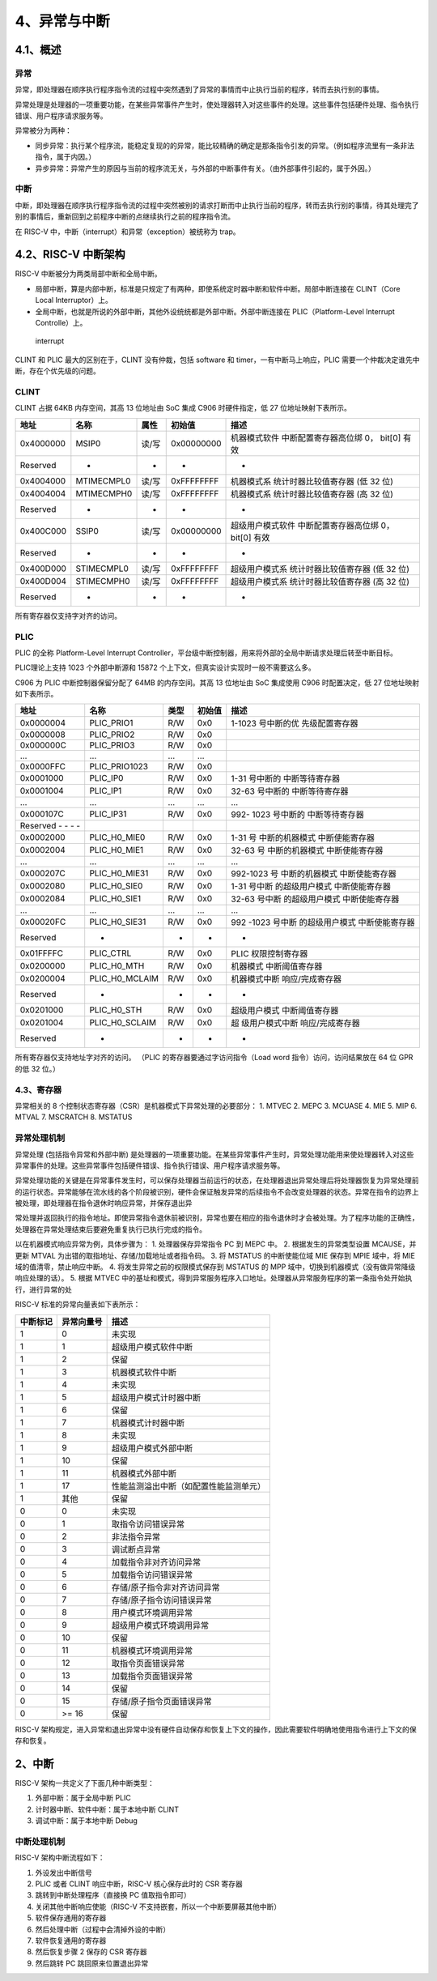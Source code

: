 4、异常与中断
=============

4.1、概述
---------

异常
~~~~

异常，即处理器在顺序执行程序指令流的过程中突然遇到了异常的事情而中止执行当前的程序，转而去执行别的事情。

异常处理是处理器的一项重要功能，在某些异常事件产生时，使处理器转入对这些事件的处理。这些事件包括硬件处理、指令执行错误、用户程序请求服务等。

异常被分为两种：

-  同步异常：执行某个程序流，能稳定复现的的异常，能比较精确的确定是那条指令引发的异常。（例如程序流里有一条非法指令，属于内因。）

-  异步异常：异常产生的原因与当前的程序流无关，与外部的中断事件有关。（由外部事件引起的，属于外因。）

中断
~~~~

中断，即处理器在顺序执行程序指令流的过程中突然被别的请求打断而中止执行当前的程序，转而去执行别的事情，待其处理完了别的事情后，重新回到之前程序中断的点继续执行之前的程序指令流。

在 RISC-V 中，中断（interrupt）和异常（exception）被统称为 trap。

4.2、RISC-V 中断架构
--------------------

RISC-V 中断被分为两类局部中断和全局中断。

-  局部中断，算是内部中断，标准是只规定了有两种，即使系统定时器中断和软件中断。局部中断连接在
   CLINT（Core Local Interruptor）上。
-  全局中断，也就是所说的外部中断，其他外设统统都是外部中断。外部中断连接在
   PLIC（Platform-Level Interrupt Controlle）上。

.. figure:: images/trap/interrupt.png
   :alt: interrupt

   interrupt

CLINT 和 PLIC 最大的区别在于，CLINT 没有仲裁，包括 software 和
timer，一有中断马上响应，PLIC
需要一个仲裁决定谁先中断，存在个优先级的问题。

CLINT
~~~~~

CLINT 占据 64KB 内存空间，其高 13 位地址由 SoC 集成 C906 时硬件指定，低
27 位地址映射下表所示。

+-----------+------------+-------+------------+-----------------------+
| 地址      | 名称       | 属性  | 初始值     | 描述                  |
+===========+============+=======+============+=======================+
| 0x4000000 | MSIP0      | 读/写 | 0x00000000 | 机器模式软件          |
|           |            |       |            | 中断配置寄存器高位绑  |
|           |            |       |            | 0， bit[0] 有效       |
+-----------+------------+-------+------------+-----------------------+
| Reserved  | -          | -     | -          | -                     |
+-----------+------------+-------+------------+-----------------------+
| 0x4004000 | MTIMECMPL0 | 读/写 | 0xFFFFFFFF | 机器模式系            |
|           |            |       |            | 统计时器比较值寄存器  |
|           |            |       |            | (低 32 位)            |
+-----------+------------+-------+------------+-----------------------+
| 0x4004004 | MTIMECMPH0 | 读/写 | 0xFFFFFFFF | 机器模式系            |
|           |            |       |            | 统计时器比较值寄存器  |
|           |            |       |            | (高 32 位)            |
+-----------+------------+-------+------------+-----------------------+
| Reserved  | -          | -     | -          | -                     |
+-----------+------------+-------+------------+-----------------------+
| 0x400C000 | SSIP0      | 读/写 | 0x00000000 | 超级用户模式软件      |
|           |            |       |            | 中断配置寄存器高位绑  |
|           |            |       |            | 0， bit[0] 有效       |
+-----------+------------+-------+------------+-----------------------+
| Reserved  | -          | -     | -          | -                     |
+-----------+------------+-------+------------+-----------------------+
| 0x400D000 | STIMECMPL0 | 读/写 | 0xFFFFFFFF | 超级用户模式系        |
|           |            |       |            | 统计时器比较值寄存器  |
|           |            |       |            | (低 32 位)            |
+-----------+------------+-------+------------+-----------------------+
| 0x400D004 | STIMECMPH0 | 读/写 | 0xFFFFFFFF | 超级用户模式系        |
|           |            |       |            | 统计时器比较值寄存器  |
|           |            |       |            | (高 32 位)            |
+-----------+------------+-------+------------+-----------------------+
| Reserved  | -          | -     | -          | -                     |
+-----------+------------+-------+------------+-----------------------+

所有寄存器仅支持字对齐的访问。

PLIC
~~~~

PLIC 的全称 Platform-Level Interrupt
Controller，平台级中断控制器，用来将外部的全局中断请求处理后转至中断目标。

PLIC理论上支持 1023 个外部中断源和 15872
个上下文，但真实设计实现时一般不需要这么多。

C906 为 PLIC 中断控制器保留分配了 64MB 的内存空间。其高 13 位地址由 SoC
集成使用 C906 时配置决定，低 27 位地址映射如下表所示。

+-----------------+----------------+------+--------+-----------------+
| 地址            | 名称           | 类型 | 初始值 | 描述            |
+=================+================+======+========+=================+
| 0x0000004       | PLIC_PRIO1     | R/W  | 0x0    | 1-1023          |
|                 |                |      |        | 号中断的优      |
|                 |                |      |        | 先级配置寄存器  |
+-----------------+----------------+------+--------+-----------------+
| 0x0000008       | PLIC_PRIO2     | R/W  | 0x0    |                 |
+-----------------+----------------+------+--------+-----------------+
| 0x000000C       | PLIC_PRIO3     | R/W  | 0x0    |                 |
+-----------------+----------------+------+--------+-----------------+
| …               | …              | …    | …      |                 |
+-----------------+----------------+------+--------+-----------------+
| 0x0000FFC       | PLIC_PRIO1023  | R/W  | 0x0    |                 |
+-----------------+----------------+------+--------+-----------------+
| 0x0001000       | PLIC_IP0       | R/W  | 0x0    | 1-31            |
|                 |                |      |        | 号中断的        |
|                 |                |      |        | 中断等待寄存器  |
+-----------------+----------------+------+--------+-----------------+
| 0x0001004       | PLIC_IP1       | R/W  | 0x0    | 32-63           |
|                 |                |      |        | 号中断的        |
|                 |                |      |        | 中断等待寄存器  |
+-----------------+----------------+------+--------+-----------------+
| …               | …              | …    | …      | …               |
+-----------------+----------------+------+--------+-----------------+
| 0x000107C       | PLIC_IP31      | R/W  | 0x0    | 992- 1023       |
|                 |                |      |        | 号中断的        |
|                 |                |      |        | 中断等待寄存器  |
+-----------------+----------------+------+--------+-----------------+
| Reserved - - -  |                |      |        |                 |
| -               |                |      |        |                 |
+-----------------+----------------+------+--------+-----------------+
| 0x0002000       | PLIC_H0_MIE0   | R/W  | 0x0    | 1-31            |
|                 |                |      |        | 号              |
|                 |                |      |        | 中断的机器模式  |
|                 |                |      |        | 中断使能寄存器  |
+-----------------+----------------+------+--------+-----------------+
| 0x0002004       | PLIC_H0_MIE1   | R/W  | 0x0    | 32-63           |
|                 |                |      |        | 号              |
|                 |                |      |        | 中断的机器模式  |
|                 |                |      |        | 中断使能寄存器  |
+-----------------+----------------+------+--------+-----------------+
| …               | …              | …    | …      | …               |
+-----------------+----------------+------+--------+-----------------+
| 0x000207C       | PLIC_H0_MIE31  | R/W  | 0x0    | 992-1023        |
|                 |                |      |        | 号              |
|                 |                |      |        | 中断的机器模式  |
|                 |                |      |        | 中断使能寄存器  |
+-----------------+----------------+------+--------+-----------------+
| 0x0002080       | PLIC_H0_SIE0   | R/W  | 0x0    | 1-31            |
|                 |                |      |        | 号中断          |
|                 |                |      |        | 的超级用户模式  |
|                 |                |      |        | 中断使能寄存器  |
+-----------------+----------------+------+--------+-----------------+
| 0x0002084       | PLIC_H0_SIE1   | R/W  | 0x0    | 32-63           |
|                 |                |      |        | 号中断          |
|                 |                |      |        | 的超级用户模式  |
|                 |                |      |        | 中断使能寄存器  |
+-----------------+----------------+------+--------+-----------------+
| …               | …              | …    | …      | …               |
+-----------------+----------------+------+--------+-----------------+
| 0x00020FC       | PLIC_H0_SIE31  | R/W  | 0x0    | 992 -1023       |
|                 |                |      |        | 号中断          |
|                 |                |      |        | 的超级用户模式  |
|                 |                |      |        | 中断使能寄存器  |
+-----------------+----------------+------+--------+-----------------+
| Reserved        | -              | -    | -      | -               |
+-----------------+----------------+------+--------+-----------------+
| 0x01FFFFC       | PLIC_CTRL      | R/W  | 0x0    | PLIC            |
|                 |                |      |        | 权限控制寄存器  |
+-----------------+----------------+------+--------+-----------------+
| 0x0200000       | PLIC_H0_MTH    | R/W  | 0x0    | 机器模式        |
|                 |                |      |        | 中断阈值寄存器  |
+-----------------+----------------+------+--------+-----------------+
| 0x0200004       | PLIC_H0_MCLAIM | R/W  | 0x0    | 机器模式中断    |
|                 |                |      |        | 响应/完成寄存器 |
+-----------------+----------------+------+--------+-----------------+
| Reserved        | -              | -    | -      | -               |
+-----------------+----------------+------+--------+-----------------+
| 0x0201000       | PLIC_H0_STH    | R/W  | 0x0    | 超级用户模式    |
|                 |                |      |        | 中断阈值寄存器  |
+-----------------+----------------+------+--------+-----------------+
| 0x0201004       | PLIC_H0_SCLAIM | R/W  | 0x0    | 超              |
|                 |                |      |        | 级用户模式中断  |
|                 |                |      |        | 响应/完成寄存器 |
+-----------------+----------------+------+--------+-----------------+
| Reserved        | -              | -    | -      | -               |
+-----------------+----------------+------+--------+-----------------+

所有寄存器仅支持地址字对齐的访问。 （PLIC 的寄存器要通过字访问指令（Load
word 指令）访问，访问结果放在 64 位 GPR 的低 32 位。）

4.3、寄存器
~~~~~~~~~~~

异常相关的 8 个控制状态寄存器（CSR）是机器模式下异常处理的必要部分： 1.
MTVEC 2. MEPC 3. MCUASE 4. MIE 5. MIP 6. MTVAL 7. MSCRATCH 8. MSTATUS

异常处理机制
~~~~~~~~~~~~

异常处理 (包括指令异常和外部中断)
是处理器的一项重要功能。在某些异常事件产生时，异常处理功能用来使处理器转入对这些异常事件的处理。这些异常事件包括硬件错误、指令执行错误、用户程序请求服务等。

异常处理功能的关键是在异常事件发生时，可以保存处理器当前运行的状态，在处理器退出异常处理后将处理器恢复为异常处理前的运行状态。异常能够在流水线的各个阶段被识别，硬件会保证触发异常的后续指令不会改变处理器的状态。异常在指令的边界上被处理，即处理器在指令退休时响应异常，并保存退出异

常处理并返回执行的指令地址。即使异常指令退休前被识别，异常也要在相应的指令退休时才会被处理。为了程序功能的正确性，处理器在异常处理结束后要避免重复执行已执行完成的指令。

以在机器模式响应异常为例，具体步骤为： 1. 处理器保存异常指令 PC 到 MEPC
中。 2. 根据发生的异常类型设置 MCAUSE，并更新 MTVAL
为出错的取指地址、存储/加载地址或者指令码。 3. 将 MSTATUS 的中断使能位域
MIE 保存到 MPIE 域中，将 MIE 域的值清零，禁止响应中断。 4.
将发生异常之前的权限模式保存到 MSTATUS 的 MPP
域中，切换到机器模式（没有做异常降级响应处理的话）。 5. 根据 MTVEC
中的基址和模式，得到异常服务程序入口地址。处理器从异常服务程序的第一条指令处开始执行，进行异常的处

RISC-V 标准的异常向量表如下表所示：

======== ========== ======================================
中断标记 异常向量号 描述
======== ========== ======================================
1        0          未实现
1        1          超级用户模式软件中断
1        2          保留
1        3          机器模式软件中断
1        4          未实现
1        5          超级用户模式计时器中断
1        6          保留
1        7          机器模式计时器中断
1        8          未实现
1        9          超级用户模式外部中断
1        10         保留
1        11         机器模式外部中断
1        17         性能监测溢出中断（如配置性能监测单元）
1        其他       保留
0        0          未实现
0        1          取指令访问错误异常
0        2          非法指令异常
0        3          调试断点异常
0        4          加载指令非对齐访问异常
0        5          加载指令访问错误异常
0        6          存储/原子指令非对齐访问异常
0        7          存储/原子指令访问错误异常
0        8          用户模式环境调用异常
0        9          超级用户模式环境调用异常
0        10         保留
0        11         机器模式环境调用异常
0        12         取指令页面错误异常
0        13         加载指令页面错误异常
0        14         保留
0        15         存储/原子指令页面错误异常
0        >= 16      保留
======== ========== ======================================

RISC-V
架构规定，进入异常和退出异常中没有硬件自动保存和恢复上下文的操作，因此需要软件明确地使用指令进行上下文的保存和恢复。

.. _中断-1:

2、中断
-------

RISC-V 架构一共定义了下面几种中断类型：

1. 外部中断：属于全局中断 PLIC

2. 计时器中断、软件中断：属于本地中断 CLINT

3. 调试中断：属于本地中断 Debug

中断处理机制
~~~~~~~~~~~~

RISC-V 架构中断流程如下：

1. 外设发出中断信号
2. PLIC 或者 CLINT 响应中断，RISC-V 核心保存此时的 CSR 寄存器
3. 跳转到中断处理程序（直接换 PC 值取指令即可）
4. 关闭其他中断响应使能（RISC-V 不支持嵌套，所以一个中断要屏蔽其他中断）
5. 软件保存通用的寄存器
6. 然后处理中断（过程中会清掉外设的中断）
7. 软件恢复通用的寄存器
8. 然后恢复步骤 2 保存的 CSR 寄存器
9. 然后跳转 PC 跳回原来位置退出异常
